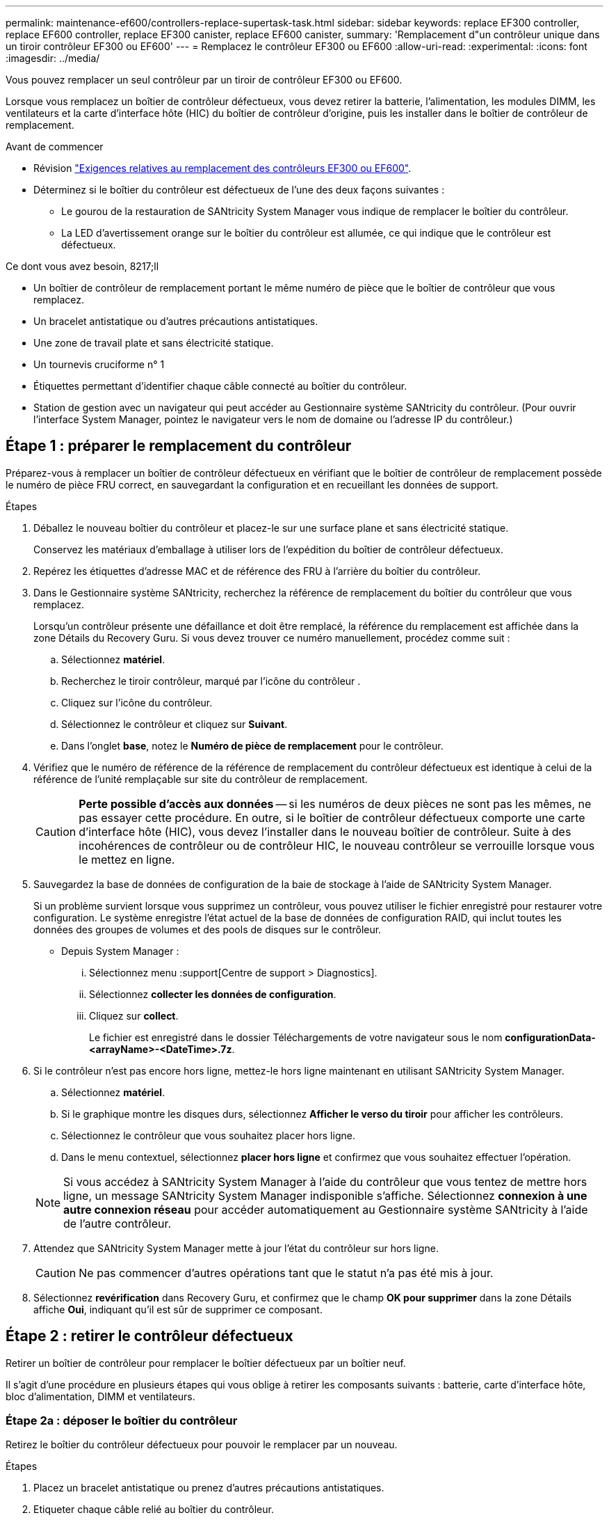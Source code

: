 ---
permalink: maintenance-ef600/controllers-replace-supertask-task.html 
sidebar: sidebar 
keywords: replace EF300 controller, replace EF600 controller, replace EF300 canister, replace EF600 canister, 
summary: 'Remplacement d"un contrôleur unique dans un tiroir contrôleur EF300 ou EF600' 
---
= Remplacez le contrôleur EF300 ou EF600
:allow-uri-read: 
:experimental: 
:icons: font
:imagesdir: ../media/


[role="lead"]
Vous pouvez remplacer un seul contrôleur par un tiroir de contrôleur EF300 ou EF600.

Lorsque vous remplacez un boîtier de contrôleur défectueux, vous devez retirer la batterie, l'alimentation, les modules DIMM, les ventilateurs et la carte d'interface hôte (HIC) du boîtier de contrôleur d'origine, puis les installer dans le boîtier de contrôleur de remplacement.

.Avant de commencer
* Révision link:controllers-overview-supertask-concept.html["Exigences relatives au remplacement des contrôleurs EF300 ou EF600"].
* Déterminez si le boîtier du contrôleur est défectueux de l'une des deux façons suivantes :
+
** Le gourou de la restauration de SANtricity System Manager vous indique de remplacer le boîtier du contrôleur.
** La LED d'avertissement orange sur le boîtier du contrôleur est allumée, ce qui indique que le contrôleur est défectueux.




.Ce dont vous avez besoin, 8217;ll
* Un boîtier de contrôleur de remplacement portant le même numéro de pièce que le boîtier de contrôleur que vous remplacez.
* Un bracelet antistatique ou d'autres précautions antistatiques.
* Une zone de travail plate et sans électricité statique.
* Un tournevis cruciforme n° 1
* Étiquettes permettant d'identifier chaque câble connecté au boîtier du contrôleur.
* Station de gestion avec un navigateur qui peut accéder au Gestionnaire système SANtricity du contrôleur. (Pour ouvrir l'interface System Manager, pointez le navigateur vers le nom de domaine ou l'adresse IP du contrôleur.)




== Étape 1 : préparer le remplacement du contrôleur

Préparez-vous à remplacer un boîtier de contrôleur défectueux en vérifiant que le boîtier de contrôleur de remplacement possède le numéro de pièce FRU correct, en sauvegardant la configuration et en recueillant les données de support.

.Étapes
. Déballez le nouveau boîtier du contrôleur et placez-le sur une surface plane et sans électricité statique.
+
Conservez les matériaux d'emballage à utiliser lors de l'expédition du boîtier de contrôleur défectueux.

. Repérez les étiquettes d'adresse MAC et de référence des FRU à l'arrière du boîtier du contrôleur.
. Dans le Gestionnaire système SANtricity, recherchez la référence de remplacement du boîtier du contrôleur que vous remplacez.
+
Lorsqu'un contrôleur présente une défaillance et doit être remplacé, la référence du remplacement est affichée dans la zone Détails du Recovery Guru. Si vous devez trouver ce numéro manuellement, procédez comme suit :

+
.. Sélectionnez *matériel*.
.. Recherchez le tiroir contrôleur, marqué par l'icône du contrôleur image:../media/sam1130_ss_hardware_controller_icon_maint-ef600.gif[""].
.. Cliquez sur l'icône du contrôleur.
.. Sélectionnez le contrôleur et cliquez sur *Suivant*.
.. Dans l'onglet *base*, notez le *Numéro de pièce de remplacement* pour le contrôleur.


. Vérifiez que le numéro de référence de la référence de remplacement du contrôleur défectueux est identique à celui de la référence de l'unité remplaçable sur site du contrôleur de remplacement.
+

CAUTION: *Perte possible d'accès aux données* -- si les numéros de deux pièces ne sont pas les mêmes, ne pas essayer cette procédure. En outre, si le boîtier de contrôleur défectueux comporte une carte d'interface hôte (HIC), vous devez l'installer dans le nouveau boîtier de contrôleur. Suite à des incohérences de contrôleur ou de contrôleur HIC, le nouveau contrôleur se verrouille lorsque vous le mettez en ligne.

. Sauvegardez la base de données de configuration de la baie de stockage à l'aide de SANtricity System Manager.
+
Si un problème survient lorsque vous supprimez un contrôleur, vous pouvez utiliser le fichier enregistré pour restaurer votre configuration. Le système enregistre l'état actuel de la base de données de configuration RAID, qui inclut toutes les données des groupes de volumes et des pools de disques sur le contrôleur.

+
** Depuis System Manager :
+
... Sélectionnez menu :support[Centre de support > Diagnostics].
... Sélectionnez *collecter les données de configuration*.
... Cliquez sur *collect*.
+
Le fichier est enregistré dans le dossier Téléchargements de votre navigateur sous le nom *configurationData-<arrayName>-<DateTime>.7z*.





. Si le contrôleur n'est pas encore hors ligne, mettez-le hors ligne maintenant en utilisant SANtricity System Manager.
+
.. Sélectionnez *matériel*.
.. Si le graphique montre les disques durs, sélectionnez *Afficher le verso du tiroir* pour afficher les contrôleurs.
.. Sélectionnez le contrôleur que vous souhaitez placer hors ligne.
.. Dans le menu contextuel, sélectionnez *placer hors ligne* et confirmez que vous souhaitez effectuer l'opération.


+

NOTE: Si vous accédez à SANtricity System Manager à l'aide du contrôleur que vous tentez de mettre hors ligne, un message SANtricity System Manager indisponible s'affiche. Sélectionnez *connexion à une autre connexion réseau* pour accéder automatiquement au Gestionnaire système SANtricity à l'aide de l'autre contrôleur.

. Attendez que SANtricity System Manager mette à jour l'état du contrôleur sur hors ligne.
+

CAUTION: Ne pas commencer d'autres opérations tant que le statut n'a pas été mis à jour.

. Sélectionnez *revérification* dans Recovery Guru, et confirmez que le champ *OK pour supprimer* dans la zone Détails affiche *Oui*, indiquant qu'il est sûr de supprimer ce composant.




== Étape 2 : retirer le contrôleur défectueux

Retirer un boîtier de contrôleur pour remplacer le boîtier défectueux par un boîtier neuf.

Il s'agit d'une procédure en plusieurs étapes qui vous oblige à retirer les composants suivants : batterie, carte d'interface hôte, bloc d'alimentation, DIMM et ventilateurs.



=== Étape 2a : déposer le boîtier du contrôleur

Retirez le boîtier du contrôleur défectueux pour pouvoir le remplacer par un nouveau.

.Étapes
. Placez un bracelet antistatique ou prenez d'autres précautions antistatiques.
. Etiqueter chaque câble relié au boîtier du contrôleur.
. Débrancher tous les câbles du boîtier du contrôleur.
+

CAUTION: Pour éviter de dégrader les performances, ne pas tordre, plier, pincer ou marcher sur les câbles.

. Si le boîtier du contrôleur possède une HIC utilisant des émetteurs-récepteurs SFP+, retirez les SFP.
+
Comme vous devez retirer la HIC du contrôleur défaillant, vous devez retirer tous les SFP des ports HIC. Lorsque vous reconnectez les câbles, vous pouvez déplacer ces SFP vers le nouveau boîtier de contrôleur.

. Vérifiez que la LED du cache actif située à l'arrière du contrôleur est éteinte.
. Appuyez sur les poignées situées de chaque côté du contrôleur et tirez-les vers l'arrière jusqu'à ce qu'elles soient sorties du tiroir.
+
image::../media/remove_controller_5.png[déposer le contrôleur 5]

. A l'aide de deux mains et des poignées, faites glisser le boîtier du contrôleur hors de l'étagère. Lorsque l'avant du contrôleur est libre du boîtier, tirez-le complètement à l'aide de deux mains.
+

CAUTION: Toujours utiliser deux mains pour soutenir le poids d'un boîtier de contrôleur.

+
image::../media/remove_controller_6.png[déposer le contrôleur 6]

. Placez le boîtier du contrôleur sur une surface plane et exempte d'électricité statique.




=== Étape 2b : retirez la batterie

Retirez la batterie du boîtier du contrôleur défectueux afin de pouvoir l'installer dans le nouveau boîtier du contrôleur.

.Étapes
. Retirez le capot du boîtier du contrôleur en dévissant la vis à molette unique et en soulevant le couvercle.
. Repérez la languette « PRESS » située sur le côté du contrôleur.
. Déverrouillez la batterie en appuyant sur la languette et en appuyant sur le boîtier de la batterie.
+
image::../media/batt_3.png[batterie 3]

. Presser doucement le boîtier du connecteur le câblage de la batterie. Tirez la batterie vers le haut, en la débranchant de la carte.image:../media/batt_2.png[""]
. Soulevez la batterie hors du contrôleur et placez-la sur une surface plane et sans électricité statique.image:../media/batt_4.png[""]




=== Étape 2c : retirez la HIC

Si le boîtier du contrôleur comporte une HIC, vous devez retirer la HIC du boîtier du contrôleur d'origine. Sinon, vous pouvez ignorer cette étape.

.Étapes
. À l'aide d'un tournevis cruciforme, retirez les deux vis qui fixent le cadran HIC au boîtier du contrôleur.
+
image::../media/hic_2.png[hic 2]

+

NOTE: L'image ci-dessus est un exemple, l'apparence de votre HIC peut varier.

. Retirez la plaque HIC.
. À l'aide de vos doigts ou d'un tournevis cruciforme, desserrez la vis à molette unique qui fixent le HIC à la carte contrôleur.
+
image::../media/hic_3.png[hic 3]

+

NOTE: La HIC est fournie avec trois emplacements de vis sur le dessus mais est fixée avec un seul emplacement.

. Détachez avec précaution la carte HIC de la carte contrôleur en la soulevant et en la sortant du contrôleur.
+

CAUTION: Veillez à ne pas rayer ou heurter les composants au bas de la HIC ou au-dessus de la carte contrôleur.

+
image::../media/hic_4.png[hic 4]

. Placez le HIC sur une surface plane et sans électricité statique.




=== Étape 2d : retirer l'alimentation

Retirez le bloc d'alimentation afin de pouvoir l'installer dans le nouveau contrôleur.

.Étapes
. Débranchez les câbles d'alimentation :
+
.. Ouvrez le dispositif de retenue du cordon d'alimentation, puis débranchez le cordon d'alimentation du bloc d'alimentation.
.. Débranchez le cordon d'alimentation de la source d'alimentation.


. Repérez la languette située à droite du bloc d'alimentation et appuyez dessus vers le bloc d'alimentation.
+
image::../media/psup_2.png[psup 2]

. Repérez la poignée à l'avant du bloc d'alimentation.
. Utilisez la poignée pour faire glisser le bloc d'alimentation hors du système.
+
image::../media/psup_3.png[psup 3]

+

CAUTION: Lors de la dépose d'une alimentation électrique, toujours utiliser deux mains pour soutenir son poids.





=== Étape 2e : retirez les modules DIMM

Retirez les modules DIMM pour pouvoir les installer dans le nouveau contrôleur.

.Étapes
. Localisez les modules DIMM de votre contrôleur.
. Notez l'orientation du module DIMM dans le support afin que vous puissiez insérer le module DIMM de remplacement dans le bon sens.
+

NOTE: Une encoche située au bas du DIMM vous aide à aligner le DIMM pendant l'installation.

. Poussez lentement les deux languettes d'éjection du module DIMM de chaque côté du module DIMM pour éjecter le module DIMM de son logement, puis faites-le glisser hors du logement.
+

NOTE: Tenez soigneusement le module DIMM par les bords pour éviter toute pression sur les composants de la carte de circuit DIMM.

+
image::../media/dimm_2.png[dimm 2]

+
image::../media/dimim_3.png[dime 3]





=== Étape 2f : retirer les ventilateurs

Retirez les ventilateurs pour pouvoir les installer dans le nouveau contrôleur.

.Étapes
. Soulever doucement le ventilateur du contrôleur.
+
image::../media/fan_2.png[ventilateur 2]

. Répétez l'opération jusqu'à ce que tous les ventilateurs soient retirés.




== Étape 3 : installer un nouveau contrôleur

Installez un nouveau boîtier de contrôleur pour remplacer le boîtier défectueux.

Il s'agit d'une procédure en plusieurs étapes qui vous oblige à installer les composants suivants à partir du contrôleur d'origine : batterie, carte d'interface hôte, bloc d'alimentation, modules DIMM et ventilateurs.



=== Étape 3a : installer la batterie

Installer la batterie dans le boîtier de contrôleur de remplacement.

.Étapes
. Assurez-vous que vous disposez des éléments suivants :
+
** La batterie du boîtier de contrôleur d'origine ou une batterie neuve que vous avez commandée.
** Le boîtier de contrôleur de rechange.


. Insérer la batterie dans le contrôleur en alignant le boîtier de la batterie avec les loquets métalliques situés sur le côté du contrôleur.
+
image::../media/batt_5.png[batterie 5]

+
La batterie s'enclenche.

. Rebranchez le connecteur de la batterie sur la carte.




=== Étape 3b : installez le HIC

Si vous avez retiré une HIC du boîtier de contrôleur d'origine, vous devez installer cette HIC dans le nouveau boîtier de contrôleur. Sinon, vous pouvez ignorer cette étape.

.Étapes
. À l'aide d'un tournevis cruciforme n° 1, retirez les deux vis qui fixent le cache blanc au boîtier du contrôleur de remplacement, puis retirez le cache.
. Alignez la vis moletée unique de la HIC avec le trou correspondant du contrôleur, puis alignez le connecteur situé au bas de la HIC avec le connecteur d'interface HIC de la carte contrôleur.
+
Veillez à ne pas rayer ou heurter les composants au bas de la HIC ou au-dessus de la carte contrôleur.

+
image::../media/hic_7.png[hic 7]

+

NOTE: L'image ci-dessus est un exemple ; l'apparence de votre HIC peut varier.

. Abaisser avec précaution la HIC et mettre le connecteur HIC en place en appuyant doucement sur la HIC.
+

CAUTION: *Dommages possibles à l'équipement* -- faites très attention de ne pas pincer le connecteur ruban doré pour les voyants du contrôleur entre la HIC et la vis à molette.

. Serrez manuellement la vis à molette HIC.
+
N'utilisez pas de tournevis, sinon vous risquez de trop serrer la vis.

+
image::../media/hic_3.png[hic 3]

+

NOTE: L'image ci-dessus est un exemple ; l'apparence de votre HIC peut varier.

. À l'aide d'un tournevis cruciforme n° 1, fixez la plaque HIC que vous avez retirée du boîtier de contrôleur d'origine sur le nouveau boîtier de contrôleur à l'aide des deux vis.




=== Étape 3c : installez l'alimentation

Installer l'alimentation dans le boîtier de contrôleur de remplacement.

.Étapes
. À l'aide des deux mains, soutenez et alignez les bords du bloc d'alimentation avec l'ouverture du châssis du système, puis poussez doucement le bloc d'alimentation dans le châssis à l'aide de la poignée de came.
+
Les blocs d'alimentation sont munis de clés et ne peuvent être installés qu'une seule fois.

+

CAUTION: N'utilisez pas de force excessive lorsque vous faites glisser le bloc d'alimentation dans le système ; vous risquez d'endommager le connecteur.

+
image::../media/psup_4.png[psup 4]





=== Étape 3d : installez les modules DIMM

Installez les modules DIMM dans le nouveau boîtier de contrôleur.

.Étapes
. Tenez le DIMM par les coins et alignez-le sur le logement.
+
L'encoche entre les broches du DIMM doit être alignée avec la languette du support.

. Insérez le module DIMM directement dans le logement.
+
image::../media/dimm_4.png[dimm 4]

+
Le module DIMM s'insère bien dans le logement, mais devrait être facilement installé. Si ce n'est pas le cas, réalignez le module DIMM avec le logement et réinsérez-le.

+

NOTE: Inspectez visuellement le module DIMM pour vérifier qu'il est bien aligné et complètement inséré dans le logement.

. Poussez délicatement, mais fermement, sur le bord supérieur du DIMM jusqu'à ce que les loquets s'enclenchent sur les encoches aux extrémités du DIMM.
+

NOTE: Les modules DIMM s'adaptent bien. Vous devrez peut-être appuyer doucement d'un côté à la fois et le fixer à l'aide de chaque languette individuellement.

+
image::../media/dimm_5.png[dimm 5]





=== Étape 3e : installez les ventilateurs

Installer les ventilateurs dans le boîtier de contrôleur de remplacement.

.Étapes
. Faites glisser le ventilateur complètement dans le contrôleur de remplacement.
+
image::../media/fan_3.png[ventilateur 3]

+
image::../media/fan_3_a.png[ventilateur 3 a]

. Répétez l'opération jusqu'à ce que tous les ventilateurs soient installés.




=== Étape 3f : installer un nouveau boîtier de contrôleur

En dernier lieu, installez le nouveau boîtier de contrôleur dans le shelf de contrôleur.

.Étapes
. Abaissez le capot du boîtier du contrôleur et fixez la vis à molette.
. Tout en appuyant sur les poignées du contrôleur, faites glisser délicatement le boîtier du contrôleur jusqu'à ce qu'il se place dans le tiroir du contrôleur.
+

NOTE: Le contrôleur émet un déclic sonore lorsqu'il est correctement installé dans le tiroir.

+
image::../media/remove_controller_7.png[déposer le contrôleur 7]

. Installez les SFP à partir du contrôleur d'origine dans les ports hôte du nouveau contrôleur, s'ils ont été installés sur le contrôleur d'origine, et reconnectez tous les câbles.
+
Si vous utilisez plusieurs protocoles hôtes, assurez-vous d'installer les SFP dans les ports hôtes appropriés.

. Si le contrôleur d'origine utilise DHCP pour l'adresse IP, localisez l'adresse MAC sur l'étiquette située à l'arrière du contrôleur de remplacement. Demandez à votre administrateur réseau d'associer le DNS/réseau et l'adresse IP du contrôleur que vous avez supprimé à l'adresse MAC du contrôleur de remplacement.
+

NOTE: Si le contrôleur d'origine n'a pas utilisé DHCP pour l'adresse IP, le nouveau contrôleur adopte l'adresse IP du contrôleur que vous avez retiré.





== Étape 4 : remplacement complet du contrôleur

Placez le contrôleur en ligne, collectez les données de support et reprenez les opérations.

.Étapes
. Mettez le contrôleur en ligne.
+
.. Dans System Manager, accédez à la page Hardware.
.. Sélectionnez *Afficher le verso du contrôleur*.
.. Sélectionner le contrôleur remplacé.
.. Sélectionnez *placer en ligne* dans la liste déroulante.


. Pendant le démarrage du contrôleur, vérifiez les LED du contrôleur.
+
Lorsque la communication avec l'autre contrôleur est rétablie :

+
** Le voyant d'avertissement orange reste allumé.
** Les voyants Host Link peuvent être allumés, clignotants ou éteints, selon l'interface hôte.


. Une fois le contrôleur reen ligne, vérifiez que son état est optimal et vérifiez les LED d'avertissement du tiroir contrôleur.
+
Si l'état n'est pas optimal ou si l'un des voyants d'avertissement est allumé, vérifiez que tous les câbles sont correctement installés et que le boîtier du contrôleur est correctement installé. Au besoin, déposer et réinstaller le boîtier du contrôleur.

+

NOTE: Si vous ne pouvez pas résoudre le problème, contactez le support technique.

. Cliquez sur Menu:matériel [support > Centre de mise à niveau] pour vous assurer que la dernière version de SANtricity OS est installée.
+
Au besoin, installez la dernière version.

. Vérifiez que tous les volumes ont été renvoyés au propriétaire préféré.
+
.. Sélectionnez menu:Storage[volumes]. Dans la page *tous les volumes*, vérifiez que les volumes sont distribués à leurs propriétaires préférés. Sélectionnez menu:More[change Ownership] pour afficher les propriétaires de volumes.
.. Si les volumes appartiennent tous au propriétaire préféré, passez à l'étape 6.
.. Si aucun volume n'est renvoyé, vous devez le renvoyer manuellement. Accédez au menu:plus[redistribuez les volumes].
.. Si seulement certains volumes sont renvoyés à leurs propriétaires préférés après la distribution automatique ou manuelle, vous devez vérifier le Recovery Guru pour les problèmes de connectivité hôte.
.. S'il n'y a pas de Recovery Guru présent ou si vous suivez les étapes de Recovery guru, les volumes ne sont toujours pas retournés à leurs propriétaires préférés contactez le support.


. Collecte des données de support de votre baie de stockage à l'aide de SANtricity System Manager
+
.. Sélectionnez menu :support[Centre de support > Diagnostics].
.. Sélectionnez *collecter les données de support*.
.. Cliquez sur *collect*.
+
Le fichier est enregistré dans le dossier Téléchargements de votre navigateur portant le nom *support-data.7z*.





Le remplacement de votre contrôleur est terminé. Vous pouvez reprendre les opérations normales.
